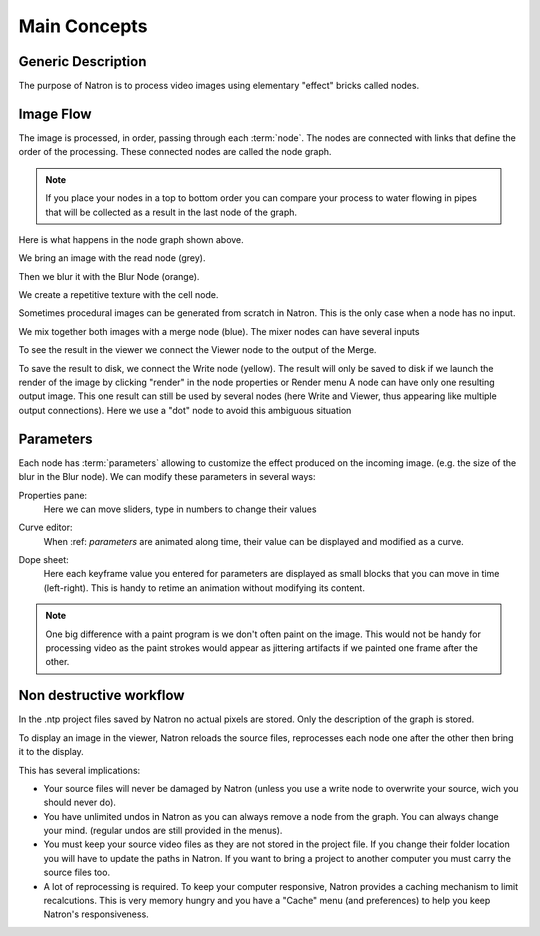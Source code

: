 .. for help on writing/extending this file, see the reStructuredText cheatsheet
   http://github.com/ralsina/rst-cheatsheet/raw/master/rst-cheatsheet.pdf

===============   
Main Concepts
===============

Generic Description
###################
The purpose of Natron is to process video images using elementary "effect" bricks called nodes.



Image Flow
##########
The image is processed, in order, passing through each :term:`node`. The nodes are connected with links that define the order of the processing.
These connected nodes are called the node graph.

.. note::  If you place your nodes in a top to bottom order you can compare your process to water flowing in pipes that will be collected as a result in the last node of the graph.

.. image:: _images/mainconcepts_tree_01.png
 :width: 600px

Here is what happens in the node graph shown above.

We bring an image with the read node (grey).

.. image:: _images/mainconcepts_tree_03.png
 :width: 200px

Then we blur it with the Blur Node (orange).

We create a repetitive texture with the cell node.

.. image:: _images/mainconcepts_tree_02.png
 :width: 200px

Sometimes procedural images can be generated from scratch in Natron. This is the only case when a node has no input.

We mix together both images with a merge node (blue). The mixer nodes can have several inputs

To see the result in the viewer we connect the Viewer node to the output of the Merge.

.. image:: _images/mainconcepts_tree_04.png
 :width: 200px

To save the result to disk, we connect the Write node (yellow).
The result will only be saved to disk if we launch the render of the image 
by clicking "render" in the node properties or Render menu 
A node can have only one resulting output image. This one result can still be used by several nodes (here Write and Viewer, thus appearing like multiple output connections).
Here we use a "dot" node to avoid this ambiguous situation

Parameters
############

Each node has  :term:`parameters` allowing to customize the effect produced on the incoming image. (e.g. the size of the blur in the Blur node). We can modify these parameters in several ways:

Properties pane:
  Here we can move sliders, type in numbers to change their values
  
  .. image:: _images/properties_01.png
    :width: 600px
Curve editor:
  When :ref: `parameters` are animated along time, their value can be displayed and modified as a curve.
  
  .. image:: _images/curve_editor_01.png
    :width: 600px

Dope sheet:
  Here each keyframe value you entered for parameters are displayed as small blocks that you can move in time (left-right). This is handy to retime an  animation without modifying its content.
  
  .. image:: _images/dopesheet_01.png
    :width: 600px


.. note::  One big difference with a paint program is we don't often paint on the image. This would not be handy for processing video as the paint strokes would appear as jittering artifacts if we painted one frame after the other.



Non destructive workflow
########################

In the .ntp project files saved by Natron no actual pixels are stored. Only the description of the graph is stored.

To display an image in the viewer, Natron reloads the source files, reprocesses each node one after the other then bring it to the display.

This has several implications:

- Your source files will never be damaged by Natron (unless you use a write node to overwrite your source, wich you should never do).
- You have unlimited undos in Natron as you can always remove a node from the graph. You can always change your mind. (regular undos are still provided in the menus).
- You must keep your source video files as they are not stored in the project file. If you change their folder location you will have to update the paths in Natron. If you want to bring a project to another computer you must carry the source files too.
- A lot of reprocessing is required. To keep your computer responsive, Natron provides a caching mechanism to limit recalcutions. This is very memory hungry and you have a "Cache" menu (and preferences) to help you keep Natron's responsiveness.